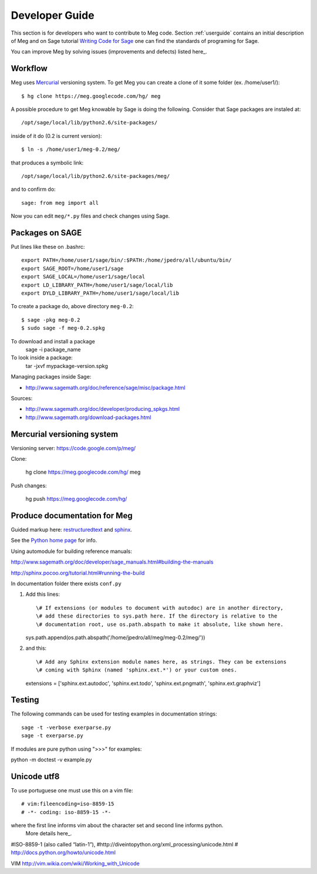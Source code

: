
.. Global status of Meg:
.. * local archive is in use and improvement.
.. * global archive has some experiments but is not the primary goal now.
.. TARGET ? http://www.sagemath.org/packages/experimental/



.. _developerguide:


Developer Guide
===============

This section is for developers who want to contribute to Meg code. 
Section :ref:`userguide` contains an initial description of Meg and on 
Sage tutorial `Writing Code for Sage`_ one can find the standards of programing for Sage.


.. _Writing Code for Sage: http://www.sagemath.org/doc/developer/writing_code.html

You can improve Meg by solving issues (improvements and defects) listed here_.

.. _here: http://code.google.com/p/meg/issues/list


Workflow
--------

Meg uses Mercurial_ versioning system. To get Meg you can create a clone of it some folder (ex. /home/user1/)::
  
   $ hg clone https://meg.googlecode.com/hg/ meg  

.. _Mercurial: http://mercurial.selenic.com/

A possible procedure to get Meg knowable by Sage is doing the following. 
Consider that Sage packages are instaled at::

   /opt/sage/local/lib/python2.6/site-packages/

inside of it do (0.2 is current version)::

   $ ln -s /home/user1/meg-0.2/meg/

that produces a symbolic link::

 /opt/sage/local/lib/python2.6/site-packages/meg/

and to confirm do::

   sage: from meg import all

Now you can edit ``meg/*.py`` files and check changes using Sage.


Packages on SAGE
----------------

Put lines like these on .bashrc::

   export PATH=/home/user1/sage/bin/:$PATH:/home/jpedro/all/ubuntu/bin/
   export SAGE_ROOT=/home/user1/sage
   export SAGE_LOCAL=/home/user1/sage/local
   export LD_LIBRARY_PATH=/home/user1/sage/local/lib
   export DYLD_LIBRARY_PATH=/home/user1/sage/local/lib

To create a package do, above directory  ``meg-0.2``::

   $ sage -pkg meg-0.2
   $ sudo sage -f meg-0.2.spkg 

To download and install a package
    sage -i package_name

To look inside a package:
    tar -jxvf mypackage-version.spkg

Managing packages inside Sage:

* http://www.sagemath.org/doc/reference/sage/misc/package.html

Sources:

* http://www.sagemath.org/doc/developer/producing_spkgs.html
* http://www.sagemath.org/download-packages.html



Mercurial versioning system
----------------------------

Versioning server: https://code.google.com/p/meg/

Clone:

   hg clone https://meg.googlecode.com/hg/ meg  


Push changes:

   hg push https://meg.googlecode.com/hg/ 



Produce documentation for Meg
-----------------------------

Guided markup here: `restructuredtext`_ and `sphinx`_.

.. _restructuredtext:   http://docutils.sourceforge.net/docs/ref/rst/restructuredtext.html
.. _sphinx: http://sphinx.pocoo.org/index.html

See the `Python home page`_ for info.

.. _Python home page: http://www.python.org

Using automodule for building reference manuals: 

http://www.sagemath.org/doc/developer/sage_manuals.html#building-the-manuals

http://sphinx.pocoo.org/tutorial.html#running-the-build

In documentation folder there exists ``conf.py``

1. Add this lines::

   \# If extensions (or modules to document with autodoc) are in another directory,
   \# add these directories to sys.path here. If the directory is relative to the
   \# documentation root, use os.path.abspath to make it absolute, like shown here.
   sys.path.append(os.path.abspath('/home/jpedro/all/meg/meg-0.2/meg/'))

2. and this::

   \# Add any Sphinx extension module names here, as strings. They can be extensions
   \# coming with Sphinx (named 'sphinx.ext.*') or your custom ones.
   extensions = ['sphinx.ext.autodoc', 'sphinx.ext.todo', 'sphinx.ext.pngmath', 'sphinx.ext.graphviz']



Testing
-------

The following commands can be used for testing examples in documentation strings::

   sage -t -verbose exerparse.py
   sage -t exerparse.py

If modules are pure python using ">>>" for examples:

python -m doctest -v example.py


Unicode utf8
------------

To use portuguese one must use this on a vim file::

   # vim:fileencoding=iso-8859-15
   # -*- coding: iso-8859-15 -*-

where the first line informs vim about the character set and second line informs python.
 More details here_.

.. _here: http://www.python.org/peps/pep-0263.ht

#ISO-8859-1 (also called “latin-1”),
#http://diveintopython.org/xml_processing/unicode.html
# http://docs.python.org/howto/unicode.html

VIM
http://vim.wikia.com/wiki/Working_with_Unicode









